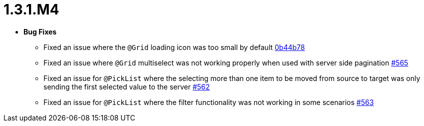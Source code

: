 [[release-notes-1.3.1.M4]]
= 1.3.1.M4

* **Bug Fixes**
** Fixed an issue where the `@Grid` loading icon was too small by default https://github.com/openanthem/nimbus-core/pull/565/commits/0b44b784db9493e4f889c0e1e32090d9f144b2b6[0b44b78]
** Fixed an issue where `@Grid` multiselect was not working properly when used with server side pagination https://github.com/openanthem/nimbus-core/pull/565[#565]
** Fixed an issue for `@PickList` where the selecting more than one item to be moved from source to target was only sending the first selected value to the server https://github.com/openanthem/nimbus-core/pull/562[#562]
** Fixed an issue for `@PickList` where the filter functionality was not working in some scenarios https://github.com/openanthem/nimbus-core/pull/563[#563]